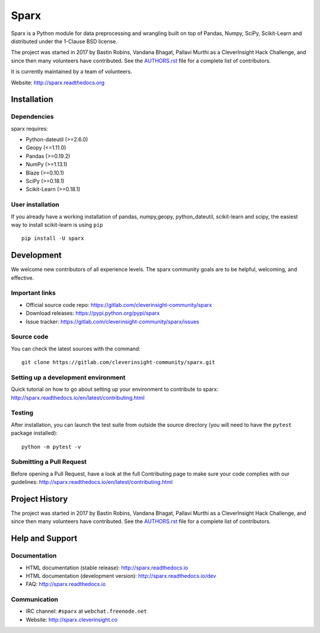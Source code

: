 Sparx
============
.. image:: http://sparx.readthedocs.io/en/latest/_images/logo.png
   :target: https://sparx.readthedocs.io/en/latest/

Sparx is a Python module for data preprocessing and wrangling built on top of
Pandas, Numpy, SciPy, Scikit-Learn and distributed under the 1-Clause BSD license.

The project was started in 2017 by Bastin Robins, Vandana Bhagat, Pallavi Murthi as a CleverInsight Hack Challenge, and since then many volunteers have contributed. See
the `AUTHORS.rst <AUTHORS.rst>`_ file for a complete list of contributors.

It is currently maintained by a team of volunteers.

Website: http://sparx.readthedocs.org


Installation
------------

Dependencies
~~~~~~~~~~~~

sparx requires:

- Python-dateutil (>=2.6.0)
- Geopy (<=1.11.0)
- Pandas (>=0.19.2)
- NumPy (>=1.13.1)
- Blaze (>=0.10.1)
- SciPy (>=0.18.1)
- Scikit-Learn (>=0.18.1)

User installation
~~~~~~~~~~~~~~~~~

If you already have a working installation of pandas, numpy,geopy, python_dateutil, scikit-learn and scipy,
the easiest way to install scikit-learn is using ``pip`` ::

    pip install -U sparx


Development
-----------

We welcome new contributors of all experience levels. The sparx
community goals are to be helpful, welcoming, and effective. 

Important links
~~~~~~~~~~~~~~~

- Official source code repo: https://gitlab.com/cleverinsight-community/sparx
- Download releases: https://pypi.python.org/pypi/sparx
- Issue tracker: https://gitlab.com/cleverinsight-community/sparx/issues

Source code
~~~~~~~~~~~

You can check the latest sources with the command::

    git clone https://gitlab.com/cleverinsight-community/sparx.git

Setting up a development environment
~~~~~~~~~~~~~~~~~~~~~~~~~~~~~~~~~~~~

Quick tutorial on how to go about setting up your environment to
contribute to sparx: http://sparx.readthedocs.io/en/latest/contributing.html

Testing
~~~~~~~

After installation, you can launch the test suite from outside the
source directory (you will need to have the ``pytest`` package installed)::

    python -m pytest -v 

Submitting a Pull Request
~~~~~~~~~~~~~~~~~~~~~~~~~

Before opening a Pull Request, have a look at the
full Contributing page to make sure your code complies
with our guidelines: http://sparx.readthedocs.io/en/latest/contributing.html


Project History
---------------

The project was started in 2017 by Bastin Robins, Vandana Bhagat, Pallavi Murthi as a CleverInsight Hack Challenge, and since then many volunteers have contributed. See
the `AUTHORS.rst <AUTHORS.rst>`_ file for a complete list of contributors.

Help and Support
----------------

Documentation
~~~~~~~~~~~~~

- HTML documentation (stable release): http://sparx.readthedocs.io
- HTML documentation (development version): http://sparx.readthedocs.io/dev
- FAQ: http://sparx.readthedocs.io

Communication
~~~~~~~~~~~~~

- IRC channel: ``#sparx`` at ``webchat.freenode.net``
- Website: http://sparx.cleverinsight.co

